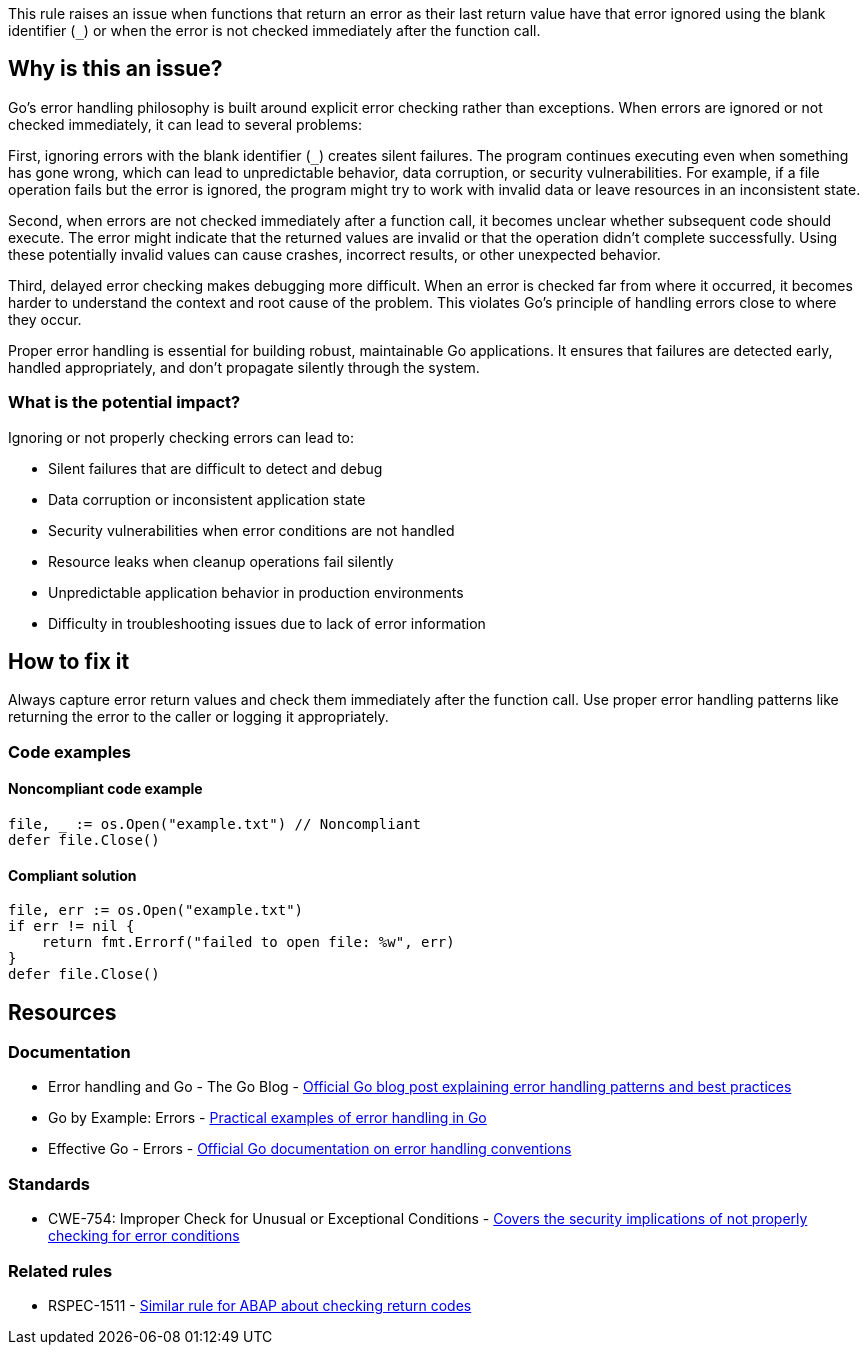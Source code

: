 This rule raises an issue when functions that return an error as their last return value have that error ignored using the blank identifier (`_`) or when the error is not checked immediately after the function call.

== Why is this an issue?

Go's error handling philosophy is built around explicit error checking rather than exceptions. When errors are ignored or not checked immediately, it can lead to several problems:

First, ignoring errors with the blank identifier (`_`) creates silent failures. The program continues executing even when something has gone wrong, which can lead to unpredictable behavior, data corruption, or security vulnerabilities. For example, if a file operation fails but the error is ignored, the program might try to work with invalid data or leave resources in an inconsistent state.

Second, when errors are not checked immediately after a function call, it becomes unclear whether subsequent code should execute. The error might indicate that the returned values are invalid or that the operation didn't complete successfully. Using these potentially invalid values can cause crashes, incorrect results, or other unexpected behavior.

Third, delayed error checking makes debugging more difficult. When an error is checked far from where it occurred, it becomes harder to understand the context and root cause of the problem. This violates Go's principle of handling errors close to where they occur.

Proper error handling is essential for building robust, maintainable Go applications. It ensures that failures are detected early, handled appropriately, and don't propagate silently through the system.

=== What is the potential impact?

Ignoring or not properly checking errors can lead to:

* Silent failures that are difficult to detect and debug
* Data corruption or inconsistent application state
* Security vulnerabilities when error conditions are not handled
* Resource leaks when cleanup operations fail silently
* Unpredictable application behavior in production environments
* Difficulty in troubleshooting issues due to lack of error information

== How to fix it

Always capture error return values and check them immediately after the function call. Use proper error handling patterns like returning the error to the caller or logging it appropriately.

=== Code examples

==== Noncompliant code example

[source,go,diff-id=1,diff-type=noncompliant]
----
file, _ := os.Open("example.txt") // Noncompliant
defer file.Close()
----

==== Compliant solution

[source,go,diff-id=1,diff-type=compliant]
----
file, err := os.Open("example.txt")
if err != nil {
    return fmt.Errorf("failed to open file: %w", err)
}
defer file.Close()
----

== Resources

=== Documentation

 * Error handling and Go - The Go Blog - https://go.dev/blog/error-handling-and-go[Official Go blog post explaining error handling patterns and best practices]

 * Go by Example: Errors - https://gobyexample.com/errors[Practical examples of error handling in Go]

 * Effective Go - Errors - https://go.dev/doc/effective_go#errors[Official Go documentation on error handling conventions]

=== Standards

 * CWE-754: Improper Check for Unusual or Exceptional Conditions - https://cwe.mitre.org/data/definitions/754.html[Covers the security implications of not properly checking for error conditions]

=== Related rules

 * RSPEC-1511 - https://rules.sonarsource.com/abap/RSPEC-1511/[Similar rule for ABAP about checking return codes]
